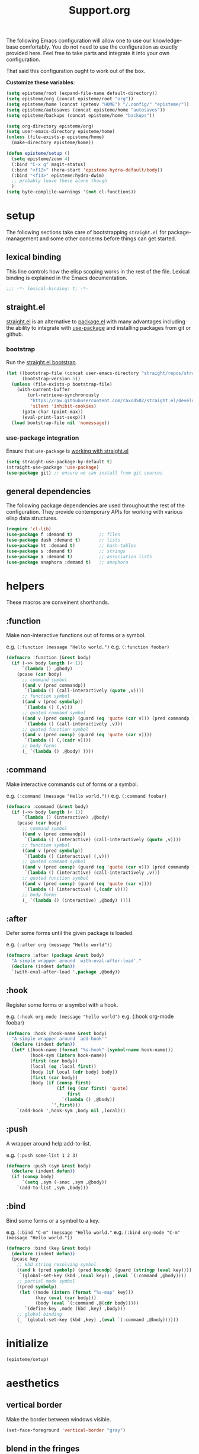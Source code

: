 #+title: Support.org
#+startup: overview align
#+babel: :cache no
#+Options: ^:nil num:nil tags:nil
#+PROPERTY: header-args    :tangle yes


The following Emacs configuration will allow one to use our knowledge-base
comfortably. You do not need to use the configuration as exactly provided
here. Feel free to take parts and integrate it into your own
configuration.

That said this configuration ought to work out of the box.

*Customize these variables*:

#+begin_src emacs-lisp
  (setq episteme/root (expand-file-name default-directory))
  (setq episteme/org (concat episteme/root "org"))
  (setq episteme/home (concat (getenv "HOME") "/.config/" "episteme/"))
  (setq episteme/autosaves (concat episteme/home "autosaves"))
  (setq episteme/backups (concat episteme/home "backups"))
  
  (setq org-directory episteme/org)
  (setq user-emacs-directory episteme/home)
  (unless (file-exists-p episteme/home)
    (make-directory episteme/home))
  
  (defun episteme/setup ()
    (setq episteme/zoom 4)
    (:bind "C-x g" magit-status)
    (:bind "<f12>" (hera-start 'episteme-hydra-default/body))
    (:bind "<f13>" episteme:hydra-dwim)
    ;; probably leave these alone though
    )
  (setq byte-complile-warnings '(not cl-functions))
#+end_src

* setup

The following sections take care of bootstrapping =straight.el= for
package-management and some other concerns before things can get started.

** lexical binding

This line controls how the elisp scoping works in the rest of the file. Lexical
binding is explained in the Emacs documentation.

#+begin_src emacs-lisp
;;; -*- lexical-binding: t; -*-
#+end_src

** straight.el
[[https://github.com/raxod502/straight.el][straight.el]] is an alternative to [[https://www.gnu.org/software/emacs/manual/html_node/emacs/Packages.html][package.el]] with many advantages including the
ability to integrate with [[https://github.com/jwiegley/use-package][use-package]] and installing packages from git or
github.

*** bootstrap
Run the [[https://github.com/raxod502/straight.el#bootstrapping-straightel][straight.el bootstrap]].
#+begin_src emacs-lisp
  (let ((bootstrap-file (concat user-emacs-directory "straight/repos/straight.el/bootstrap.el"))
        (bootstrap-version 5))
    (unless (file-exists-p bootstrap-file)
      (with-current-buffer
          (url-retrieve-synchronously
           "https://raw.githubusercontent.com/raxod502/straight.el/develop/install.el"
           'silent 'inhibit-cookies)
        (goto-char (point-max))
        (eval-print-last-sexp)))
    (load bootstrap-file nil 'nomessage))
#+end_src

*** use-package integration
Ensure that =use-package= is [[https://github.com/raxod502/straight.el#integration-with-use-package-1][working with straight.el]]
#+begin_src emacs-lisp
  (setq straight-use-package-by-default t)
  (straight-use-package 'use-package)
  (use-package git) ;; ensure we can install from git sources
#+end_src

** general dependencies

The following package dependencies are used throughout the rest of the
configuration. They provide contemporary APIs for working with various elisp
data structures.

#+begin_src emacs-lisp
  (require 'cl-lib)
  (use-package f :demand t)          ;; files
  (use-package dash :demand t)       ;; lists
  (use-package ht :demand t)         ;; hash-tables
  (use-package s :demand t)          ;; strings
  (use-package a :demand t)          ;; association lists
  (use-package anaphora :demand t)   ;; anaphora
#+end_src

* helpers
These macros are conveinent shorthands.

** :function
Make non-interactive functions out of forms or a symbol.

e.g. =(:function (message "Hello world.")=
e.g. =(:function foobar)=

#+begin_src emacs-lisp
  (defmacro :function (&rest body)
    (if (->> body length (< 1))
        `(lambda () ,@body)
      (pcase (car body)
        ;; command symbol
        ((and v (pred commandp))
         `(lambda () (call-interactively (quote ,v))))
        ;; function symbol
        ((and v (pred symbolp))
         `(lambda () (,v)))
        ;; quoted command symbol
        ((and v (pred consp) (guard (eq 'quote (car v))) (pred commandp (cadr v)))
         `(lambda () (call-interactively ,v)))
        ;; quoted function symbol
        ((and v (pred consp) (guard (eq 'quote (car v))))
         `(lambda () (,(cadr v))))
        ;; body forms
        (_ `(lambda () ,@body) ))))
#+end_src

** :command
Make interactive commands out of forms or a symbol.

e.g. =(:command (message "Hello world."))=
e.g. =(:command foobar)=

#+begin_src emacs-lisp
  (defmacro :command (&rest body)
    (if (->> body length (< 1))
        `(lambda () (interactive) ,@body)
      (pcase (car body)
        ;; command symbol
        ((and v (pred commandp))
         `(lambda () (interactive) (call-interactively (quote ,v))))
        ;; function symbol
        ((and v (pred symbolp))
         `(lambda () (interactive) (,v)))
        ;; quoted command symbol
        ((and v (pred consp) (guard (eq 'quote (car v))) (pred commandp (cadr v)))
         `(lambda () (interactive) (call-interactively ,v)))
        ;; quoted function symbol
        ((and v (pred consp) (guard (eq 'quote (car v))))
         `(lambda () (interactive) (,(cadr v))))
        ;; body forms
        (_ `(lambda () (interactive) ,@body) ))))
#+end_src

** :after
Defer some forms until the given package is loaded.

e.g. =(:after org (message "Hello world"))=

#+begin_src emacs-lisp
  (defmacro :after (package &rest body)
    "A simple wrapper around `with-eval-after-load'."
    (declare (indent defun))
    `(with-eval-after-load ',package ,@body))
#+end_src

** :hook
Register some forms or a symbol with a hook.

e.g. =(:hook org-mode (message "hello world")=
e.g. (:hook org-mode foobar)

#+begin_src emacs-lisp
  (defmacro :hook (hook-name &rest body)
    "A simple wrapper around `add-hook'"
    (declare (indent defun))
    (let* ((hook-name (format "%s-hook" (symbol-name hook-name)))
           (hook-sym (intern hook-name))
           (first (car body))
           (local (eq :local first))
           (body (if local (cdr body) body))
           (first (car body))
           (body (if (consp first)
                     (if (eq (car first) 'quote)
                         first
                       `(lambda () ,@body))
                   `',first)))
      `(add-hook ',hook-sym ,body nil ,local)))
#+end_src

** :push
A wrapper around help:add-to-list.

e.g. =(:push some-list 1 2 3)=

#+begin_src emacs-lisp
  (defmacro :push (sym &rest body)
    (declare (indent defun))
    (if (consp body)
        `(setq ,sym (-snoc ,sym ,@body))
      `(add-to-list ,sym ,body)))
#+end_src

** :bind
Bind some forms or a symbol to a key.

e.g. =(:bind "C-m" (message "Hello world."=
e.g. =(:bind org-mode "C-m" (message "Hello world."))=

#+begin_src emacs-lisp
  (defmacro :bind (key &rest body)
    (declare (indent defun))
    (pcase key
      ;; kbd string resolving symbol
      ((and k (pred symbolp) (pred boundp) (guard (stringp (eval key))))
       `(global-set-key (kbd ,(eval key)) ,(eval `(:command ,@body))))
      ;; partial mode symbol
      ((pred symbolp)
       (let ((mode (intern (format "%s-map" key)))
             (key (eval (car body)))
             (body (eval `(:command ,@(cdr body)))))
         `(define-key ,mode (kbd ,key) ,body)))
      ;; global binding
      (_ `(global-set-key (kbd ,key) ,(eval `(:command ,@body))))))
#+end_src

* initialize
#+begin_src emacs-lisp
  (episteme/setup)
#+end_src

* aesthetics
** vertical border
Make the border between windows visible.

#+begin_src emacs-lisp
  (set-face-foreground 'vertical-border "gray")
#+end_src

** blend in the fringes
Hide the default buffer margins.

#+begin_src emacs-lisp
  (set-face-attribute 'fringe nil :background nil)
#+end_src

** column number
Show column number in addition to line number.

#+begin_src emacs-lisp
  (column-number-mode 1)
#+end_src

** doom modeline
Use [[https://github.com/seagle0128/doom-modeline][doom-modeline]] to ornament the modeline.

#+begin_src emacs-lisp
  (use-package doom-modeline
    :ensure t
    :config
    (doom-modeline-def-modeline
     'my-modeline

     '(bar workspace-name window-number modals matches buffer-info remote-host selection-info)
     '(objed-state misc-info buffer-position major-mode process vcs checker))

    (doom-modeline-mode 1)
    (setq doom-modeline-height 35)
    (setq doom-modeline-bar-width 5)
    :init
    (defun setup-custom-doom-modeline ()
      (doom-modeline-set-modeline 'my-modeline 'default))
    (:hook doom-modeline-mode 'setup-custom-doom-modeline))
#+end_src

** doom theme
#+begin_src emacs-lisp
  (use-package doom-themes
    :ensure t
    :config
    ;; Global settings (defaults)
    (setq doom-themes-enable-bold t     ; if nil, bold is universally disabled
          doom-themes-enable-italic t)  ; if nil, italics is universally disabled
    (load-theme (intern (format "doom-%s" (or (getenv "theme") "laserwave"))) t)

    ;; Enable flashing mode-line on errors
    (doom-themes-visual-bell-config)
    ;; Corrects (and improves) org-mode's native fontification.
    (doom-themes-org-config))
#+end_src

* core settings
** autosaves
Periodically save a copy of open files.

*** autosave every file buffer
#+begin_src emacs-lisp
  (setq auto-save-default t)
#+end_src

*** save every 20 secs or 20 keystrokes
#+begin_src emacs-lisp
  (setq auto-save-timeout 20
        auto-save-interval 20)
#+end_src

*** keep autosaves in a single place
#+begin_src emacs-lisp
  (unless (file-exists-p episteme/autosaves)
      (make-directory episteme/autosaves))

  (setq auto-save-file-name-transforms
        `((".*" ,episteme/autosaves t)))
#+end_src

** backups
Backups are created everytime a buffer is manually saved.

*** backup every save
#+begin_src emacs-lisp
  (use-package backup-each-save
    :config (:hook after-save backup-each-save))
#+end_src

*** keep 10 backups
#+begin_src emacs-lisp
  (setq kept-new-versions 10)
#+end_src

*** delete old backups
#+begin_src emacs-lisp
  (setq delete-old-versions t)
#+end_src

*** copy files to avoid various problems
#+begin_src emacs-lisp
  (setq backup-by-copying t)
#+end_src

*** backup files even if version controlled
#+begin_src emacs-lisp
  (setq vc-make-backup-files t)
#+end_src

*** keep backups in a single place
#+begin_src emacs-lisp
  (unless (file-exists-p episteme/backups)
    (make-directory episteme/backups))

  (setq backup-directory-alist
        `((".*" . ,episteme/backups)))

  (setq make-backup-files t)
#+end_src

** cursor
*** box style
#+begin_src emacs-lisp
  (setq-default cursor-type 'box)
#+end_src

*** blinking
#+begin_src emacs-lisp
  (blink-cursor-mode 1)
#+end_src

** disable
Disable various UI and other features for a more minimal
experience.

*** menubar
#+begin_src emacs-lisp
  (menu-bar-mode -1)
#+end_src

*** toolbar
#+begin_src emacs-lisp
  (tool-bar-mode -1)
#+end_src

*** scrollbar
#+begin_src emacs-lisp
  (scroll-bar-mode -1)
#+end_src

*** startup message
#+begin_src emacs-lisp
  (setq inhibit-startup-message t
        initial-scratch-message nil)
#+end_src

*** customizations file
Disable the customizations file so there's no temptation to use the
customization interface.

#+begin_src emacs-lisp
  (setq custom-file (make-temp-file ""))
#+end_src

** editing
*** use spaces
#+begin_src emacs-lisp
  (setq-default indent-tabs-mode nil)
#+end_src

*** visual fill-column
#+begin_src emacs-lisp
  (use-package visual-fill-column
    :config
    (global-visual-fill-column-mode))
#+end_src

*** wrap lines at 79 characters
#+begin_src emacs-lisp
  (setq-default fill-column 79)
#+end_src

*** autowrap in text-mode
#+begin_src emacs-lisp
  (:hook text-mode 'turn-on-auto-fill)
#+end_src

*** ssh for tramp
Default method for transferring files with Tramp.

#+begin_src emacs-lisp
  (setq tramp-default-method "ssh")
#+end_src

** minor-modes
*** whitespace-mode
Visually display trailing whitespace

#+begin_src emacs-lisp
  (use-package whitespace
    :custom
    (whitespace-style
     '(face tabs newline trailing tab-mark space-before-tab space-after-tab))
    :config
    (global-whitespace-mode 1))
#+end_src

*** prettify-symbols-mode
Replace various symbols with nice looking unicode glyphs.

#+begin_src emacs-lisp
  (global-prettify-symbols-mode 1)
#+end_src

*** electric-pair-mode
Automatically insert matching close-brackets for any open bracket.

#+begin_src emacs-lisp
  (electric-pair-mode 1)
#+end_src

*** rainbow-delimeters-mode
Color parenthesis based on their depth, using the golden ratio (because why
not).

#+begin_src emacs-lisp
  (require 'color)
  (defun gen-col-list (length s v &optional hval)
    (cl-flet ( (random-float () (/ (random 10000000000) 10000000000.0))
            (mod-float (f) (- f (ffloor f))) )
      (unless hval
        (setq hval (random-float)))
      (let ((golden-ratio-conjugate (/ (- (sqrt 5) 1) 2))
            (h hval)
            (current length)
            (ret-list '()))
        (while (> current 0)
          (setq ret-list
                (append ret-list
                        (list (apply 'color-rgb-to-hex (color-hsl-to-rgb h s v)))))
          (setq h (mod-float (+ h golden-ratio-conjugate)))
          (setq current (- current 1)))
        ret-list)))

  (defun set-random-rainbow-colors (s l &optional h)
    ;; Output into message buffer in case you get a scheme you REALLY like.
    ;; (message "set-random-rainbow-colors %s" (list s l h))
    (interactive)
    (rainbow-delimiters-mode t)

    ;; Show mismatched braces in bright red.
    (set-face-background 'rainbow-delimiters-unmatched-face "red")

    ;; Rainbow delimiters based on golden ratio
    (let ( (colors (gen-col-list 9 s l h))
           (i 1) )
      (let ( (length (length colors)) )
        ;;(message (concat "i " (number-to-string i) " length " (number-to-string length)))
        (while (<= i length)
          (let ( (rainbow-var-name (concat "rainbow-delimiters-depth-" (number-to-string i) "-face"))
                 (col (nth i colors)) )
            ;; (message (concat rainbow-var-name " => " col))
            (set-face-foreground (intern rainbow-var-name) col))
          (setq i (+ i 1))))))

  (use-package rainbow-delimiters :commands rainbow-delimiters-mode :hook ...
    :init
    (setq rainbow-delimiters-max-face-count 16)
    (set-random-rainbow-colors 0.6 0.7 0.5)
    (:hook prog-mode 'rainbow-delimiters-mode))
#+end_src

*** show-paren-mode
Highlight the matching open or closing bracket.

#+begin_src emacs-lisp
  (require 'paren)
  (show-paren-mode 1)
  (setq show-paren-delay 0)
  (:after xresources
    (set-face-foreground 'show-paren-match (theme-color 'green))
    (set-face-foreground 'show-paren-mismatch "#f00")
    (set-face-attribute 'show-paren-match nil :weight 'extra-bold)
    (set-face-attribute 'show-paren-mismatch nil :weight 'extra-bold))
#+end_src

*** which-key-mode
Show possible followups after pressing a key prefix.

#+begin_src emacs-lisp
  (use-package which-key
    :custom
    ;; sort single chars alphabetically P p Q q
    (which-key-sort-order 'which-key-key-order-alpha)
    (which-key-idle-delay 0.4)
    :config
    (which-key-mode))
#+end_src

*** company-mode
Show popup autocompletion.

#+begin_src emacs-lisp
  (use-package company
    :config
    (global-company-mode))
#+end_src

** shorten prompts
Shorten yes/no prompts to one letter.

#+begin_src emacs-lisp
  (fset 'yes-or-no-p 'y-or-n-p)
#+end_src

** zoom
Adjust font size in buffers or globally.

#+begin_src emacs-lisp
  (use-package zoom-frm
    :straight (zoom-frm :type git
                        :host github
                        :repo "emacsmirror/zoom-frm")
    :config
    (dotimes (i episteme/zoom) (zoom-frm-in)))
#+end_src

** cache
This speeds up help:unicode-fonts-setup after first run.

#+begin_src emacs-lisp
  (use-package persistent-soft)
#+end_src

** eval depth
Avoid elision (...) in messages.

#+begin_src emacs-lisp
  (setq print-level 100
        print-length 9999
        eval-expression-print-level 100
        eval-expression-print-length 9999)
#+end_src

** debug on error
Show tracebacks when errors happen.

#+begin_src emacs-lisp
  (setq debug-on-error t)
#+end_src

* helpful
Alternative to the built-in Emacs help that provides much more contextual
information.

#+begin_src emacs-lisp
  (use-package helpful
      :straight (helpful :type git :host github :repo "Wilfred/helpful")
      :bind (("C-h s" . #'helpful-symbol)
             ("C-h c" . #'helpful-command)
             ("C-h f" . #'helpful-function)
             ("C-h v" . #'helpful-variable)
             ("C-h k" . #'helpful-key)
             ("C-h m" . #'helpful-mode)
             ("C-h C-h" . #'helpful-at-point)))
#+end_src

** contextual help
*** toggle-context-help
#+begin_src emacs-lisp
  (defun toggle-context-help ()
    "Turn on or off the context help.
  Note that if ON and you hide the help buffer then you need to
  manually reshow it. A double toggle will make it reappear"
    (interactive)
    (with-current-buffer (help-buffer)
      (unless (local-variable-p 'context-help)
        (set (make-local-variable 'context-help) t))
      (if (setq context-help (not context-help))
          (progn
             (if (not (get-buffer-window (help-buffer)))
                 (display-buffer (help-buffer)))))
      (message "Context help %s" (if context-help "ON" "OFF"))))
#+end_src

*** context-help
#+begin_src emacs-lisp
  (defun context-help ()
    "Display function or variable at point in *Help* buffer if visible.
  Default behaviour can be turned off by setting the buffer local
  context-help to false"
    (interactive)
    (let ((rgr-symbol (symbol-at-point))) ; symbol-at-point http://www.emacswiki.org/cgi-bin/wiki/thingatpt%2B.el
      (with-current-buffer (help-buffer)
       (unless (local-variable-p 'context-help)
         (set (make-local-variable 'context-help) t))
       (if (and context-help (get-buffer-window (help-buffer))
           rgr-symbol)
         (if (fboundp  rgr-symbol)
             (describe-function rgr-symbol)
           (if (boundp  rgr-symbol) (describe-variable rgr-symbol)))))))
#+end_src

*** advise symbol eldoc
#+begin_src emacs-lisp
  (defadvice eldoc-print-current-symbol-info
    (around eldoc-show-c-tag activate)
    (cond
          ((eq major-mode 'emacs-lisp-mode) (context-help) ad-do-it)
          ((eq major-mode 'lisp-interaction-mode) (context-help) ad-do-it)
          ((eq major-mode 'apropos-mode) (context-help) ad-do-it)
          (t ad-do-it)))
#+end_src

* languages
** json-mode
#+begin_src emacs-lisp
  (use-package json-mode
    :straight (json-mode :type git
                         :host github
                         :repo "kiennq/json-mode"
                         :branch "feat/jsonc-mode")
    :config
    (setf auto-mode-alist (assoc-delete-all "\\(?:\\(?:\\.\\(?:b\\(?:\\(?:abel\\|ower\\)rc\\)\\|json\\(?:ld\\)?\\)\\|composer\\.lock\\)\\'\\)"
                                            auto-mode-alist))
    (setf auto-mode-alist (assoc-delete-all "\\.json\\'" auto-mode-alist))
    (add-to-list 'auto-mode-alist '("\\.json\\'" . jsonc-mode)))
#+end_src

* helm
Menu and selection framework for finding files, switching buffers, running
grep, etc. A number of Episteme features are built ontop of Helm.

#+begin_src emacs-lisp
  (use-package helm
    :config
    (helm-mode 1)
    (require 'helm-config)
    (:bind "M-x" helm-M-x)
    (:bind "C-x C-f" helm-find-files)
    (:bind "C-x b" helm-mini)
    (:bind "C-c y" helm-show-kill-ring)
    (:bind "C-x C-r" helm-recentf))
#+end_src
** ace jump
Quickly jump to any candidate with a short letter combo.

#+begin_src emacs-lisp
  (use-package ace-jump-helm-line
    :config
    (:bind helm "C-;" ace-jump-helm-line))
#+end_src

** helm-ag
#+begin_src emacs-lisp
  (use-package helm-ag)
#+end_src

** helm-descbinds
Use (=C-h b= / =kbd-helm-descbinds=) to inspect current bindings with Helm.

#+begin_src emacs-lisp
  (use-package helm-descbinds
    :commands helm-descbinds
    :config
    (:bind "C-h b" helm-descbinds))
#+end_src

** auto full frame
Make Helm always full height.

#+begin_src emacs-lisp
  (defvar helm-full-frame-threshold 0.75)

  (when window-system
    (defun helm-full-frame-hook ()
    (let ((threshold (* helm-full-frame-threshold (x-display-pixel-height))))
      (setq helm-full-frame (< (frame-height) threshold))))

    (:hook helm-before-initialize 'helm-full-frame-hook))
#+end_src

* magit
The best git frontend there is.

#+begin_src emacs-lisp
  (use-package magit)
#+end_src
* org-mode
A souped up markup with tasking, scheduling and aggregation features.

** straight.el fixes
Fix some issues with straight.el and org until [[https://github.com/raxod502/straight.el#installing-org-with-straightel][that is resolved]].

*** fix-org-git-version
#+begin_src emacs-lisp
  (defun fix-org-git-version ()
    "The Git version of org-mode.
    Inserted by installing org-mode or when a release is made."
    (require 'git)
    (let ((git-repo (expand-file-name
                     "straight/repos/org/" user-emacs-directory)))
      (string-trim
       (git-run "describe"
                "--match=release\*"
                "--abbrev=6"
                "HEAD"))))
#+end_src

*** fix-org-release
#+begin_src emacs-lisp
  (defun fix-org-release ()
    "The release version of org-mode.
    Inserted by installing org-mode or when a release is made."
    (require 'git)
    (let ((git-repo (expand-file-name
                     "straight/repos/org/" user-emacs-directory)))
      (string-trim
       (string-remove-prefix
        "release_"
        (git-run "describe"
                 "--match=release\*"
                 "--abbrev=0"
                 "HEAD")))))
#+end_src

** installation
#+begin_src emacs-lisp
  (use-package org
    :config
    ;; these depend on the 'straight.el fixes' above
    (defalias #'org-git-version #'fix-org-git-version)
    (defalias #'org-release #'fix-org-release)
    (require 'org-habit)
    (require 'org-indent)
    (require 'org-capture)
    (require 'org-tempo)
    (add-to-list 'org-modules 'org-habit t))
#+end_src

** look
*** theme customizations
#+begin_src emacs-lisp
  (when window-system
    (use-package org-beautify-theme
      :after (org)
      :config
      (setq org-fontify-whole-heading-line t)
      (setq org-fontify-quote-and-verse-blocks t)
      (setq org-hide-emphasis-markers t)))
#+end_src

*** pretty symbols
Add a hook to set the pretty symbols alist.

#+begin_src emacs-lisp
  (setq episteme/pretty-symbols nil)
  (:hook org-mode
    (setq-local prettify-symbols-alist episteme/pretty-symbols))
#+end_src
*** indent by header level
Hide the heading asterisks. Instead indent headings based on depth.

#+begin_src emacs-lisp
  (:hook org-mode 'org-indent-mode)
#+end_src

*** pretty heading bullets
Use nice unicode bullets instead of the default asterisks.

#+begin_src emacs-lisp
  (use-package org-bullets
    :init
    (:hook org-mode 'org-bullets-mode)
    :config
    (setq org-bullets-bullet-list '("◉" "○" "✸" "•")))
#+end_src

*** pretty priority cookies
Instead of the default =[#A]= and =[#C]= priority cookies, use little unicode arrows to
indicate high and low priority. =[#B]=, which is the same as no priority, is shown as
normal.

#+begin_src emacs-lisp
  (:push episteme/pretty-symbols
    '("[#A]" . "⇑")
    '("[#C]" . "⇓"))
#+end_src

#+begin_src emacs-lisp
  ;; only show priority cookie symbols on headings.
  (defun nougat/org-pretty-compose-p (start end match)
    (if (or (string= match "[#A]") (string= match "[#C]"))
        ;; prettify asterisks in headings
        (org-match-line org-outline-regexp-bol)
      ;; else rely on the default function
      (funcall #'prettify-symbols-default-compose-p start end match)))


  (:hook org-mode (setq-local prettify-symbols-compose-predicate
                              #'nougat/org-pretty-compose-p))
#+end_src

*** pretty heading ellipsis
Show a little arrow for collapsed headings.

#+begin_src emacs-lisp
  (:after org
    (setq org-ellipsis " ▿"))
#+end_src

*** prettify source blocks
#+begin_src emacs-lisp
  (:push episteme/pretty-symbols
    '("#+begin_src" . ">>")
    '("#+end_src" . "·"))
#+end_src
*** dynamic tag position
#+begin_src emacs-lisp
  (defun org-realign-tags ()
    (interactive)
    (setq org-tags-column (- 0 (window-width)))
    (org-align-tags t))

  ;; (:hook window-configuration-change 'org-realign-tags)
#+end_src

** feel
*** show all headings on startup
#+begin_src emacs-lisp
  (setq org-startup-folded 'content)
#+end_src

*** don't fold blocks on open
#+begin_src emacs-lisp
  (setq org-hide-block-startup nil)
#+end_src

*** auto-fill paragraphs
#+begin_src emacs-lisp
  (:hook org-mode 'turn-on-auto-fill)
#+end_src

*** resepect content on insert
Don't split existing entries when inserting a new heading.

#+begin_src emacs-lisp
  (setq org-insert-heading-respect-content nil)
#+end_src

*** use helpful for help links
#+begin_src emacs-lisp
  (advice-add 'org-link--open-help :override
              (lambda (path) (helpful-symbol (intern path))))
#+end_src
** todo keywords
*** boilerplate
**** make-state-model
#+begin_src emacs-lisp
  (defun todo-make-state-model (name key props)
    (append (list :name name :key key) props))
#+end_src
**** parse-state-data
#+begin_src emacs-lisp
  (defun todo-parse-state-data (state-data)
    (-let* (((name second &rest) state-data)
            ((key props) (if (stringp second)
                             (list second (cddr state-data))
                           (list nil (cdr state-data)))))
      (todo-make-state-model name key props)))
#+end_src
**** make-sequence-mode
#+begin_src emacs-lisp
  (defun todo-make-sequence-model (states)
    (mapcar 'todo-parse-state-data states))
#+end_src
**** parse-sequences-data
#+begin_src emacs-lisp
  (defun todo-parse-sequences-data (sequences-data)
    (mapcar 'todo-make-sequence-model sequences-data))
#+end_src
**** todo-keyword-name
#+begin_src emacs-lisp
  (defun todo-keyword-name (name key)
    (if key (format "%s(%s)" name key) name))
#+end_src
**** keyword-name-forstate
#+begin_src emacs-lisp
  (defun todo-keyword-name-for-state (state)
    (todo-keyword-name (plist-get state :name)
                       (plist-get state :key)))
#+end_src
**** is-done-state
#+begin_src emacs-lisp
  (defun todo-is-done-state (state)
    (equal t (plist-get state :done-state)))
#+end_src
**** is-not-done-state
#+begin_src emacs-lisp
  (defun todo-is-not-done-state (state)
    (equal nil (plist-get state :done-state)))
#+end_src
**** org-sequence
#+begin_src emacs-lisp
  (defun todo-org-sequence (states)
    (let ((active (seq-filter 'todo-is-not-done-state states))
          (inactive (seq-filter 'todo-is-done-state states)))
      (append '(sequence)
              (mapcar 'todo-keyword-name-for-state active)
              '("|")
              (mapcar 'todo-keyword-name-for-state inactive))))
#+end_src
**** org-todo-keywords
#+begin_src emacs-lisp
  (defun todo-org-todo-keywords (sequences)
    (mapcar 'todo-org-sequence (todo-parse-sequences-data sequences)))
  ;; (todo-org-todo-keywords todo-keywords)
#+end_src
**** org-todo-keyword-faces
#+begin_src emacs-lisp
  (defun todo-org-todo-keyword-faces (sequences)
    (cl-loop for sequence in (todo-parse-sequences-data sequences)
             append (cl-loop for state in sequence
                             for name = (plist-get state :name)
                             for face = (plist-get state :face)
                             collect (cons name face))))
  ;; (todo-org-todo-keyword-faces todo-keywords)
#+end_src
**** prettify-symbols-alist
#+begin_src emacs-lisp
  (defun todo-prettify-symbols-alist (sequences)
    (cl-loop for sequence in (todo-parse-sequences-data sequences)
             append (cl-loop for state in sequence
                             for name = (plist-get state :name)
                             for icon = (plist-get state :icon)
                             collect (cons name icon))))
  ;; (todo-prettify-symbols-alist todo-keywords)
#+end_src
**** finalize-agenda-for-state
#+begin_src emacs-lisp
  (defun todo-finalize-agenda-for-state (state)
    (-let (((&plist :name :icon :face) state))
      (beginning-of-buffer)
      (while (search-forward name nil 1)
        (let* ((line-props (text-properties-at (point)))
               (line-props (org-plist-delete line-props 'face)))
          (call-interactively 'set-mark-command)
          (search-backward name)
          (call-interactively 'kill-region)
          (let ((symbol-pos (point)))
            (insert icon)
            (beginning-of-line)
            (let ((start (point))
                  (end (progn (end-of-line) (point))))
              (add-text-properties start end line-props)
              (add-face-text-property symbol-pos (+ 1 symbol-pos) face))))))
    (beginning-of-buffer)
    (replace-regexp "[[:space:]]+[=]+" ""))
#+end_src

*** keywords
#+begin_src emacs-lisp
  (setq todo-keywords
        ;; normal workflow
        '((("DOING" "d" :icon "🏃" :face org-doing-face)
           ("TODO" "t" :icon "□ " :face org-todo-face)
           ("DONE" "D" :icon "✓ " :face org-done-face :done-state t))
          ;; auxillary states
          (("SOON" "s" :icon "❗ " :face org-soon-face)
           ("SOMEDAY" "S" :icon "🛌" :face org-doing-face)))
        org-todo-keywords (todo-org-todo-keywords todo-keywords)
        org-todo-keyword-faces (todo-org-todo-keyword-faces todo-keywords))

  (--map (:push episteme/pretty-symbols it)
         (todo-prettify-symbols-alist todo-keywords))
#+end_src

*** org agenda finalization
#+begin_src emacs-lisp
  (setq episteme/todo-sequences-data (todo-parse-sequences-data todo-keywords))
  (:hook org-agenda-finalize
    (--each episteme/todo-sequences-data
      (-each it 'todo-finalize-agenda-for-state)))
#+end_src
*** sorting
#+begin_src emacs-lisp
  (defun episteme:todo-sort (a b)
    (let* ((a-state (get-text-property 0 'todo-state a))
           (b-state (get-text-property 0 'todo-state b))
           (a-index (-elem-index a-state todo-keyword-order))
           (b-index (-elem-index b-state todo-keyword-order)))
      (pcase (- b-index a-index)
        ((and v (guard (< 0 v))) 1)
        ((and v (guard (> 0 v))) -1)
        (default nil))))

  (setq org-agenda-cmp-user-defined 'episteme:todo-sort
        todo-keyword-order '("DOING" "SOON" "TODO" "SOMEDAY" "DONE"))
#+end_src

** org-babel
*** babel languages
**** ob-csharp
#+begin_src emacs-lisp
  (use-package ob-csharp
    :straight (ob-csharp :type git
                         :host github
                         :repo "thomas-villagers/ob-csharp"
                         :files ("src/ob-csharp.el"))
    :config
    (:push org-babel-load-languages '(csharp . t)))
#+end_src
**** ob-fsharp
#+begin_src emacs-lisp
  (use-package ob-fsharp
    :straight (ob-fsharp :type git
                         :host github
                         :repo "zweifisch/ob-fsharp"
                         :files ("ob-fsharp.el"))
    :config
    (:push org-babel-load-languages '(fsharp . t)))
#+end_src
*** enable languages
#+begin_src emacs-lisp
  (setq org-babel-load-languages
        '((shell . t)
          (emacs-lisp . t)
          (python . t)
          (js . t)
          (csharp . t)
          (fsharp . t)))
#+end_src

*** default header args
#+begin_src emacs-lisp
  (:after org
    (setq org-babel-default-header-args
          '((:session . "none")
            (:results . "replace")
            (:exports . "code")
            (:cache . "no")
            (:noweb . "no")
            (:hlines . "no")
            (:tangle . "no"))))
#+end_src

*** security
Disable prompts for evaluating org-mode links.
#+begin_src emacs-lisp
  (progn
    (setq org-confirm-babel-evaluate nil)
    (setq org-confirm-elisp-link-function nil)
    (setq org-confirm-shell-link-function nil)
    (setq safe-local-variable-values '((org-confirm-elisp-link-function . nil))))
#+end_src
*** install babel handlers
#+begin_src emacs-lisp
  (:hook after-init
    (org-babel-do-load-languages 'org-babel-load-languages
                                 org-babel-load-languages))
#+end_src

** org-fragtog
Automatically preview LaTex fragments.

#+begin_src emacs-lisp
  (use-package org-fragtog
    :config
    (:hook org-mode 'org-fragtog-mode))
#+end_src

** helm-org
#+begin_src emacs-lisp
  (use-package helm-org)
#+end_src
** helm-org-rifle
Quickly search through the current org buffer.

#+begin_src emacs-lisp
  (use-package helm-org-rifle)
#+end_src
** helm-org-walk
Easily navigate Org files with Helm.
#+begin_src emacs-lisp
  (use-package helm-org-walk
    :straight (helm-org-walk :type git :host github :repo "dustinlacewell/helm-org-walk"))
#+end_src
** org-ql
Query Org files for elements.
#+begin_src emacs-lisp
  (use-package org-ql)
#+end_src
** org-ls
Interact with babel codeblocks from elisp.
#+begin_src emacs-lisp
  (use-package org-ls
    :straight (org-ls :type git :host github :repo "dustinlacewell/org-ls"))
#+end_src
* other packages
** embrace
#+begin_src emacs-lisp
  (use-package embrace
    :config
    (embrace-add-pair (kbd "\;") "`" "`"))
#+end_src

** htmlize
Allows org codeblocks to be syntax highlighted on html export.

#+begin_src emacs-lisp
  (use-package htmlize)
#+end_src

* hydra
[[https://github.com/abo-abo/hydra][Hydra]] provides customizable interactive command palettes.

** pretty-hydra
[[https://github.com/jerrypnz/major-mode-hydra.el#pretty-hydra][Pretty-hydra]] provides a macro that makes it easy to get good looking hydras.

#+begin_src emacs-lisp
  (use-package pretty-hydra
    :demand t
    :straight (pretty-hydra :type git :host github
                            :repo "jerrypnz/major-mode-hydra.el"
                            :files ("pretty-hydra.el")))
#+end_src

** major-mode-hydra
[[https://github.com/jerrypnz/major-mode-hydra.el][Major-mode-hydra]] associates hydras with major-modes.

#+begin_src emacs-lisp
  (use-package major-mode-hydra
    :straight (major-mode-hydra :type git :host github
                                :repo "jerrypnz/major-mode-hydra.el"
                                :files ("major-mode-hydra.el")))
#+end_src

** hera
[[https://github.com/dustinlacewell/hera][Hera]] lets hydras form a stack.

#+begin_src emacs-lisp
  (use-package hera
    :demand t
    :straight (hera :type git :host github :repo "dustinlacewell/hera"))
#+end_src

** :hydra
Macro for defining Hydras.

*** boilerplate
**** inject-hint
#+begin_src emacs-lisp
  (defun :hydra/inject-hint (symbol hint)
    (-let* ((name (symbol-name symbol))
            (hint-symbol (intern (format "%s/hint" name)))
            (format-form (eval hint-symbol))
            (string-cdr (nthcdr 1 format-form))
            (format-string (string-trim (car string-cdr)))
            (amended-string (format "%s\n\n%s" format-string hint)))
      (setcar string-cdr amended-string)))
#+end_src

**** make-head-hint
#+begin_src emacs-lisp
  (defun :hydra/make-head-hint (head default-color)
    (-let (((key _ hint . rest) head))
      (when key
        (-let* (((&plist :color color) rest)
                (color (or color default-color))
                (face (intern (format "hydra-face-%s" color)))
                (propertized-key (propertize key 'face face)))
          (format " [%s]: %s" propertized-key hint)))))
#+end_src

**** make-hint
#+begin_src emacs-lisp
  (defun :hydra/make-hint (heads default-color)
    (string-join
     (cl-loop for head in heads
              for hint = (:hydra/make-head-hint head default-color)
              collect hint) "\n"))
#+end_src

**** clear-hint
#+begin_src emacs-lisp
  (defun :hydra/clear-hint (head)
    (-let* (((key form _ . rest) head))
      `(,key ,form nil ,@rest)))
#+end_src

**** add-exit-head
#+begin_src emacs-lisp
  (defun :hydra/add-exit-head (heads)
    (let ((exit-head '("SPC" (hera-pop) "to exit" :color blue)))
      (append heads `(,exit-head))))
#+end_src

**** add-heads
#+begin_src emacs-lisp
    (defun :hydra/add-heads (columns extra-heads)
      (let* ((cell (nthcdr 1 columns))
             (heads (car cell))
             (extra-heads (mapcar ':hydra/clear-hint extra-heads)))
        (setcar cell (append heads extra-heads))))

#+end_src

*** macro
#+begin_src emacs-lisp
    (defmacro :hydra (name body columns &optional extra-heads)
      (declare (indent defun))
      (-let* (((&plist :color default-color :major-mode mode) body)
              (extra-heads (:hydra/add-exit-head extra-heads))
              (extra-hint (:hydra/make-hint extra-heads default-color))
              (body (plist-put body :hint nil))
              (body-name (format "%s/body" (symbol-name name)))
              (body-symbol (intern body-name))
              (mode-body-name (major-mode-hydra--body-name-for mode))
              (mode-support
               `(when ',mode
                  (defun ,mode-body-name () (interactive) (,body-symbol)))))
        (:hydra/add-heads columns extra-heads)
        (when mode
          (cl-remf body :major-mode))
        `(progn
           (pretty-hydra-define ,name ,body ,columns)
           (:hydra/inject-hint ',name ,extra-hint)
           ,mode-support
           )))
#+end_src

*** tests
#+begin_src emacs-lisp
    ;; (macroexpand-all `(:hydra hydra-test (:color red :major-mode fundamental-mode)
    ;;    ("First"
    ;;     (("a" (message "first - a") "msg a" :color blue)
    ;;      ("b" (message "first - b") "msg b"))
    ;;     "Second"
    ;;     (("c" (message "second - c") "msg c" :color blue)
    ;;      ("d" (message "second - d") "msg d")))))

    ;; (:hydra hydra-test (:color red :major-mode fundamental-mode)
    ;;    ("First"
    ;;     (("a" (message "first - a") "msg a" :color blue)
    ;;      ("b" (message "first - b") "msg b"))
    ;;     "Second"
    ;;     (("c" (message "second - c") "msg c" :color blue)
    ;;      ("d" (message "second - d") "msg d"))))

#+end_src

* default hydra
** hydra-help
Many of the Emacs help facilities at your fingertips!

#+begin_src emacs-lisp

  (:hydra episteme-hydra-help (:color blue)
    ("Describe"
     (("c" describe-function "function")
      ("p" describe-package "package")
      ("m" describe-mode "mode")
      ("v" describe-variable "variable"))
     "Keys"
     (("k" describe-key "key")
      ("K" describe-key-briefly "brief key")
      ("w" where-is "where-is")
      ("b" helm-descbinds "bindings"))
     "Search"
     (("a" helm-apropos "apropos")
      ("d" apropos-documentation "documentation")
      ("s" info-lookup-symbol "symbol info"))
     "Docs"
     (("i" info "info")
      ("n" helm-man-woman "man")
      ("h" helm-dash "dash"))
     "View"
     (("e" view-echo-area-messages "echo area")
      ("l" view-lossage "lossage")
      ("c" describe-coding-system "encoding")
      ("I" describe-input-method "input method")
      ("C" describe-char "char at point"))))
#+end_src

** hydra-mark
#+begin_src emacs-lisp
  (defun unpop-to-mark-command ()
    "Unpop off mark ring. Does nothing if mark ring is empty."
    (when mark-ring
      (setq mark-ring (cons (copy-marker (mark-marker)) mark-ring))
      (set-marker (mark-marker) (car (last mark-ring)) (current-buffer))
      (when (null (mark t)) (ding))
      (setq mark-ring (nbutlast mark-ring))
      (goto-char (marker-position (car (last mark-ring))))))

  (defun push-mark ()
    (interactive)
    (set-mark-command nil)
    (set-mark-command nil))

  (:hydra episteme-hydra-mark (:color pink)
    ("Mark"
     (("m" push-mark "mark here")
      ("p" (lambda () (interactive) (set-mark-command '(4))) "previous")
      ("n" (lambda () (interactive) (unpop-to-mark-command)) "next")
      ("c" (lambda () (interactive) (setq mark-ring nil)) "clear"))))
#+end_src

** hydra-registers
#+begin_src emacs-lisp
  (:hydra episteme-hydra-registers (:color pink)
    ("Point"
     (("r" point-to-register "save point")
      ("j" jump-to-register "jump")
      ("v" view-register "view all"))
     "Text"
     (("c" copy-to-register "copy region")
      ("C" copy-rectangle-to-register "copy rect")
      ("i" insert-register "insert")
      ("p" prepend-to-register "prepend")
      ("a" append-to-register "append"))
     "Macros"
     (("m" kmacro-to-register "store")
      ("e" jump-to-register "execute"))))

#+end_src

** hydra-window
#+begin_src emacs-lisp
  (use-package ace-window)
  (winner-mode 1)

  (:hydra episteme-hydra-window (:color red)
    ("Jump"
     (("h" windmove-left "left")
      ("l" windmove-right "right")
      ("k" windmove-up "up")
      ("j" windmove-down "down")
      ("a" ace-select-window "ace"))
     "Split"
     (("q" split-window-right "left")
      ("r" (progn (split-window-right) (call-interactively 'other-window)) "right")
      ("e" split-window-below "up")
      ("w" (progn (split-window-below) (call-interactively 'other-window)) "down"))
     "Do"
     (("d" delete-window "delete")
      ("o" delete-other-windows "delete others")
      ("u" winner-undo "undo")
      ("R" winner-redo "redo")
      ("t" nougat-hydra-toggle-window "toggle"))))
#+end_src

** hydra-zoom
#+begin_src emacs-lisp
  (:hydra episteme-hydra-zoom (:color red)
    ("Buffer"
     (("i" text-scale-increase "in")
      ("o" text-scale-decrease "out"))
     "Frame"
     (("I" zoom-frm-in "in")
      ("O" zoom-frm-out "out")
      ("r" toggle-zoom-frame "reset" :color blue))))
#+end_src

** hydra-default
#+begin_src emacs-lisp
    (:hydra episteme-hydra-default (:color blue)
      ("Open"
       (("o" (helm-org-walk '(4)) "open")
        ("g" (magit-status) "git"))
       "Emacs"
       (("h" (hera-push 'episteme-hydra-help/body) "help")
        ("m" (hera-push 'episteme-hydra-mark/body) "mark")
        ("w" (hera-push 'episteme-hydra-window/body) "windows")
        ("z" (hera-push 'episteme-hydra-zoom/body) "zoom")
        ("r" (hera-push 'episteme-hydra-registers/body) "registers"))
       "Misc"
       ((";" embrace-commander "embrace"))))
#+end_src

* modal hydras
** boilerplate
*** hydra-dwim
Open hydra for current major mode if one exists, otherwise the default hydra.
#+begin_src emacs-lisp
  (defun episteme:hydra-dwim ()
    (interactive)
    (let* ((mode major-mode)
          (orig-mode mode))
      (catch 'done
        (while mode
          (let ((hydra (major-mode-hydra--body-name-for mode)))
            (when (fboundp hydra)
              (hera-start hydra)
              (throw 'done t)))
          (setq mode (get mode 'derived-mode-parent)))
        (hera-start 'hydra-default/body))))
#+end_src
** hydra-elisp
#+begin_src emacs-lisp
  (:hydra episteme-hydra-elisp (:color blue :major-mode emacs-lisp-mode)
    ("Execute"
     (("d" eval-defun "defun")
      ("b" eval-current-buffer "buffer")
      ("r" eval-region "region"))
     "Debug"
     (("D" edebug-defun "defun")
      ("a" edebug-all-defs "all definitions" :color red)
      ("A" edebug-all-forms "all forms" :color red)
      ("x" macrostep-expand "expand macro"))))
#+end_src

** hydra-org
*** hydra-org-goto-first-sibling
#+begin_src emacs-lisp
  (defun hydra-org-goto-first-sibling () (interactive)
         (org-backward-heading-same-level 99999999))
#+end_src

*** hydra-org-goto-last-sibling
#+begin_src emacs-lisp
  (defun hydra-org-goto-last-sibling () (interactive)
         (org-forward-heading-same-level 99999999))
#+end_src

*** hydra-org-parent-level
#+begin_src emacs-lisp
  (defun hydra-org-parent-level ()
    (interactive)
    (let ((o-point (point)))
      (if (save-excursion
            (beginning-of-line)
            (looking-at org-heading-regexp))
          (progn
            (call-interactively 'outline-up-heading)
            (org-cycle-internal-local))
        (progn
          (call-interactively 'org-previous-visible-heading)
          (org-cycle-internal-local)))
      (when (and (/= o-point (point))
                 org-tidy-p)
        (call-interactively 'hydra-org-tidy))))

 #+end_src

*** hydra-org-child-level
#+begin_src emacs-lisp
  (defun hydra-org-child-level ()
    (interactive)
    (org-show-entry)
    (org-show-children)
    (when (not (org-goto-first-child))
      (when (save-excursion
              (beginning-of-line)
              (looking-at org-heading-regexp))
        (next-line))))
#+end_src

*** hydra-org
 #+begin_src emacs-lisp
   (:hydra episteme-hydra-org (:color red :major-mode org-mode)
     ("Shift"
      (("K" org-move-subtree-up "up")
       ("J" org-move-subtree-down "down")
       ("h" org-promote-subtree "promote")
       ("l" org-demote-subtree "demote"))
      "Travel"
      (("p" org-backward-heading-same-level "backward")
       ("n" org-forward-heading-same-level "forward")
       ("j" hydra-org-child-level "to child")
       ("k" hydra-org-parent-level "to parent")
       ("a" hydra-org-goto-first-sibling "first sibling")
       ("e" hydra-org-goto-last-sibling "last sibling"))
      "Perform"
      (("t" (org-babel-tangle) "tangle" :color blue)
       ("e" (org-html-export-to-html) "export" :color blue)
       ("b" helm-org-in-buffer-headings "browse")
       ("r" (lambda () (interactive)
              (helm-org-rifle-current-buffer)
              (org-cycle)
              (org-cycle)) "rifle")
       ("w" helm-org-walk "walk")
       ("v" avy-org-goto-heading-timer "avy")
       ("L" org-toggle-link-display "toggle links"))))
#+end_src

